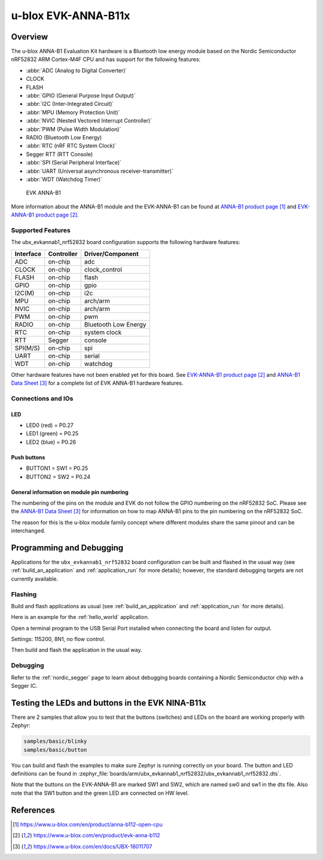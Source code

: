 .. _ubx_evkannab1_nrf52832:

u-blox EVK-ANNA-B11x
####################

Overview
********

The u-blox ANNA-B1 Evaluation Kit hardware is a Bluetooth low energy
module based on the Nordic Semiconductor nRF52832 ARM Cortex-M4F CPU
and has support for the following features:

* :abbr:`ADC (Analog to Digital Converter)`
* CLOCK
* FLASH
* :abbr:`GPIO (General Purpose Input Output)`
* :abbr:`I2C (Inter-Integrated Circuit)`
* :abbr:`MPU (Memory Protection Unit)`
* :abbr:`NVIC (Nested Vectored Interrupt Controller)`
* :abbr:`PWM (Pulse Width Modulation)`
* RADIO (Bluetooth Low Energy)
* :abbr:`RTC (nRF RTC System Clock)`
* Segger RTT (RTT Console)
* :abbr:`SPI (Serial Peripheral Interface)`
* :abbr:`UART (Universal asynchronous receiver-transmitter)`
* :abbr:`WDT (Watchdog Timer)`

.. figure:: img/EVK-ANNA-B112.jpg

	EVK ANNA-B1

More information about the ANNA-B1 module and the EVK-ANNA-B1
can be found at `ANNA-B1 product page`_ and
`EVK-ANNA-B1 product page`_.

Supported Features
==================

The ubx_evkannab1_nrf52832 board configuration supports the
following hardware features:

+-----------+------------+----------------------+
| Interface | Controller | Driver/Component     |
+===========+============+======================+
| ADC       | on-chip    | adc                  |
+-----------+------------+----------------------+
| CLOCK     | on-chip    | clock_control        |
+-----------+------------+----------------------+
| FLASH     | on-chip    | flash                |
+-----------+------------+----------------------+
| GPIO      | on-chip    | gpio                 |
+-----------+------------+----------------------+
| I2C(M)    | on-chip    | i2c                  |
+-----------+------------+----------------------+
| MPU       | on-chip    | arch/arm             |
+-----------+------------+----------------------+
| NVIC      | on-chip    | arch/arm             |
+-----------+------------+----------------------+
| PWM       | on-chip    | pwm                  |
+-----------+------------+----------------------+
| RADIO     | on-chip    | Bluetooth Low Energy |
+-----------+------------+----------------------+
| RTC       | on-chip    | system clock         |
+-----------+------------+----------------------+
| RTT       | Segger     | console              |
+-----------+------------+----------------------+
| SPI(M/S)  | on-chip    | spi                  |
+-----------+------------+----------------------+
| UART      | on-chip    | serial               |
+-----------+------------+----------------------+
| WDT       | on-chip    | watchdog             |
+-----------+------------+----------------------+

Other hardware features have not been enabled yet for this board.
See `EVK-ANNA-B1 product page`_ and `ANNA-B1 Data Sheet`_
for a complete list of EVK ANNA-B1 hardware features.

Connections and IOs
===================

LED
---

* LED0 (red) = P0.27
* LED1 (green) = P0.25
* LED2 (blue) = P0.26

Push buttons
------------

* BUTTON1 = SW1 = P0.25
* BUTTON2 = SW2 = P0.24

General information on module pin numbering
-------------------------------------------

The numbering of the pins on the module and EVK do not follow the GPIO
numbering on the nRF52832 SoC. Please see the `ANNA-B1 Data Sheet`_ for
information on how to map ANNA-B1 pins to the pin numbering on the
nRF52832 SoC.

The reason for this is the u-blox module family concept where different
modules share the same pinout and can be interchanged.

Programming and Debugging
*************************

Applications for the ``ubx_evkannab1_nrf52832`` board configuration can be
built and flashed in the usual way (see :ref:`build_an_application`
and :ref:`application_run` for more details); however, the standard
debugging targets are not currently available.

Flashing
========

Build and flash applications as usual (see
:ref:`build_an_application` and :ref:`application_run` for more details).

Here is an example for the :ref:`hello_world` application.

Open a terminal program to the USB Serial Port installed when connecting
the board and listen for output.

Settings: 115200, 8N1, no flow control.

Then build and flash the application in the usual way.

.. zephyr-app-commands::
   :zephyr-app: samples/hello_world
   :board: ubx_evkannab1_nrf52832
   :goals: build flash

Debugging
=========

Refer to the :ref:`nordic_segger` page to learn about debugging boards
containing a Nordic Semiconductor chip with a Segger IC.


Testing the LEDs and buttons in the EVK NINA-B11x
*************************************************

There are 2 samples that allow you to test that the buttons (switches)
and LEDs on the board are working properly with Zephyr:

.. code-block:: console

   samples/basic/blinky
   samples/basic/button

You can build and flash the examples to make sure Zephyr is running
correctly on your board. The button and LED definitions can be found in
:zephyr_file:`boards/arm/ubx_evkannab1_nrf52832/ubx_evkannab1_nrf52832.dts`.

Note that the buttons on the EVK-ANNA-B1 are marked SW1 and SW2, which
are named sw0 and sw1 in the dts file.
Also note that the SW1 button and the green LED are connected on HW level.


References
**********

.. target-notes::

.. _ANNA-B1 product page: https://www.u-blox.com/en/product/anna-b112-open-cpu
.. _EVK-ANNA-B1 product page: https://www.u-blox.com/en/product/evk-anna-b112
.. _Nordic Semiconductor Infocenter: https://infocenter.nordicsemi.com
.. _J-Link Software and documentation pack: https://www.segger.com/jlink-software.html
.. _ANNA-B1 Data Sheet: https://www.u-blox.com/en/docs/UBX-18011707
